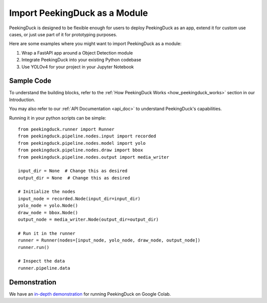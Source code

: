 ******************************
Import PeekingDuck as a Module
******************************

PeekingDuck is designed to be flexible enough for users to deploy PeekingDuck as an app,
extend it for custom use cases, or just use part of it for prototyping purposes.

Here are some examples where you might want to import PeekingDuck as a module:

#. Wrap a FastAPI app around a Object Detection module
#. Integrate PeekingDuck into your existing Python codebase
#. Use YOLOv4 for your project in your Jupyter Notebook

Sample Code
===========

To understand the building blocks, refer to the :ref:`How PeekingDuck Works <how_peekingduck_works>`
section in our Introduction.

You may also refer to our :ref:`API Documentation <api_doc>` to understand PeekingDuck's
capabilities.

Running it in your python scripts can be simple::

    from peekingduck.runner import Runner
    from peekingduck.pipeline.nodes.input import recorded
    from peekingduck.pipeline.nodes.model import yolo
    from peekingduck.pipeline.nodes.draw import bbox
    from peekingduck.pipeline.nodes.output import media_writer

    input_dir = None  # Change this as desired
    output_dir = None  # Change this as desired

    # Initialize the nodes
    input_node = recorded.Node(input_dir=input_dir)
    yolo_node = yolo.Node()
    draw_node = bbox.Node()
    output_node = media_writer.Node(output_dir=output_dir)

    # Run it in the runner
    runner = Runner(nodes=[input_node, yolo_node, draw_node, output_node])
    runner.run()

    # Inspect the data
    runner.pipeline.data

Demonstration
=============

We have an `in-depth demonstration <https://colab.research.google.com/drive/1gC_qaBSZsyGM1T-L_Vzo_3il44sJBJ2M>`_
for running PeekingDuck on Google Colab.